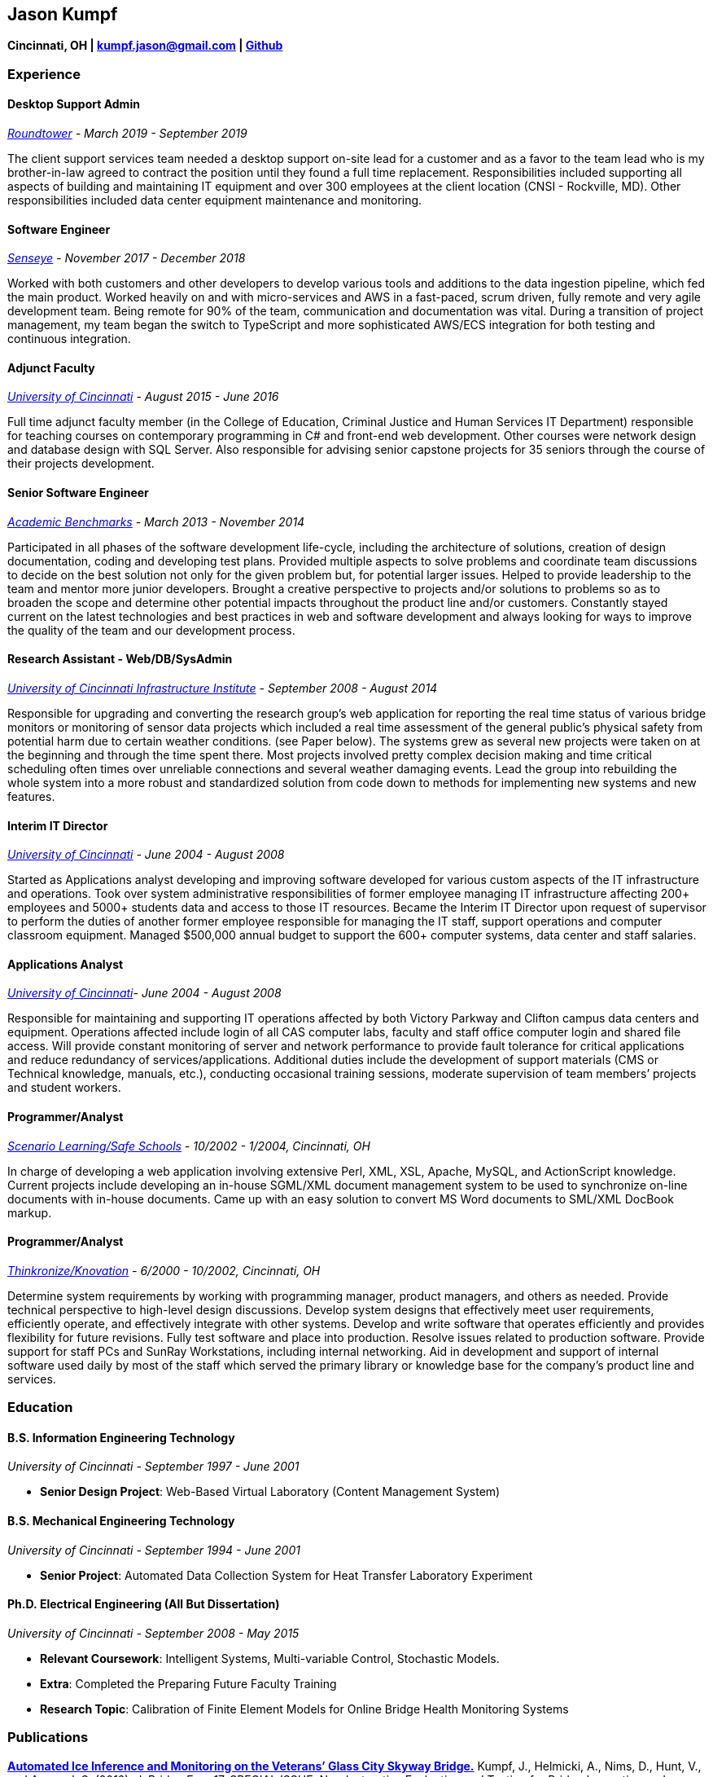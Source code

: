 Jason Kumpf
-----------

*Cincinnati, OH | kumpf.jason@gmail.com |
https://github.com/contd[Github]*

Experience
~~~~~~~~~~

Desktop Support Admin
^^^^^^^^^^^^^^^^^^^^^

_https://www.roundtower.com/[Roundtower] - March 2019 - September 2019_

The client support services team needed a desktop support on-site lead
for a customer and as a favor to the team lead who is my brother-in-law
agreed to contract the position until they found a full time
replacement. Responsibilities included supporting all aspects of
building and maintaining IT equipment and over 300 employees at the
client location (CNSI - Rockville, MD). Other responsibilities included
data center equipment maintenance and monitoring.

Software Engineer
^^^^^^^^^^^^^^^^^

_https://senseye.io[Senseye] - November 2017 - December 2018_

Worked with both customers and other developers to develop various tools
and additions to the data ingestion pipeline, which fed the main
product. Worked heavily on and with micro-services and AWS in a
fast-paced, scrum driven, fully remote and very agile development team.
Being remote for 90% of the team, communication and documentation was
vital. During a transition of project management, my team began the
switch to TypeScript and more sophisticated AWS/ECS integration for both
testing and continuous integration.

Adjunct Faculty
^^^^^^^^^^^^^^^

_http://www.uc.edu[University of Cincinnati] - August 2015 - June 2016_

Full time adjunct faculty member (in the College of Education, Criminal
Justice and Human Services IT Department) responsible for teaching
courses on contemporary programming in C# and front-end web development.
Other courses were network design and database design with SQL Server.
Also responsible for advising senior capstone projects for 35 seniors
through the course of their projects development.

Senior Software Engineer
^^^^^^^^^^^^^^^^^^^^^^^^

_https://www.linkedin.com/company/academic-benchmarks/about/[Academic
Benchmarks] - March 2013 - November 2014_

Participated in all phases of the software development life-cycle,
including the architecture of solutions, creation of design
documentation, coding and developing test plans. Provided multiple
aspects to solve problems and coordinate team discussions to decide on
the best solution not only for the given problem but, for potential
larger issues. Helped to provide leadership to the team and mentor more
junior developers. Brought a creative perspective to projects and/or
solutions to problems so as to broaden the scope and determine other
potential impacts throughout the product line and/or customers.
Constantly stayed current on the latest technologies and best practices
in web and software development and always looking for ways to improve
the quality of the team and our development process.

Research Assistant - Web/DB/SysAdmin
^^^^^^^^^^^^^^^^^^^^^^^^^^^^^^^^^^^^

_http://ucii.ceas.uc.edu/[University of Cincinnati Infrastructure
Institute] - September 2008 - August 2014_

Responsible for upgrading and converting the research group’s web
application for reporting the real time status of various bridge
monitors or monitoring of sensor data projects which included a real
time assessment of the general public’s physical safety from potential
harm due to certain weather conditions. (see Paper below). The systems
grew as several new projects were taken on at the beginning and through
the time spent there. Most projects involved pretty complex decision
making and time critical scheduling often times over unreliable
connections and several weather damaging events. Lead the group into
rebuilding the whole system into a more robust and standardized solution
from code down to methods for implementing new systems and new features.

Interim IT Director
^^^^^^^^^^^^^^^^^^^

_http://www.uc.edu[University of Cincinnati] - June 2004 - August 2008_

Started as Applications analyst developing and improving software
developed for various custom aspects of the IT infrastructure and
operations. Took over system administrative responsibilities of former
employee managing IT infrastructure affecting 200+ employees and 5000+
students data and access to those IT resources. Became the Interim IT
Director upon request of supervisor to perform the duties of another
former employee responsible for managing the IT staff, support
operations and computer classroom equipment. Managed $500,000 annual
budget to support the 600+ computer systems, data center and staff
salaries.

Applications Analyst
^^^^^^^^^^^^^^^^^^^^

_http://www.uc.edu[University of Cincinnati]- June 2004 - August 2008_

Responsible for maintaining and supporting IT operations affected by
both Victory Parkway and Clifton campus data centers and equipment.
Operations affected include login of all CAS computer labs, faculty and
staff office computer login and shared file access. Will provide
constant monitoring of server and network performance to provide fault
tolerance for critical applications and reduce redundancy of
services/applications. Additional duties include the development of
support materials (CMS or Technical knowledge, manuals, etc.),
conducting occasional training sessions, moderate supervision of team
members’ projects and student workers.

Programmer/Analyst
^^^^^^^^^^^^^^^^^^

_https://www.safeschools.com/[Scenario Learning/Safe Schools] - 10/2002
- 1/2004, Cincinnati, OH_

In charge of developing a web application involving extensive Perl, XML,
XSL, Apache, MySQL, and ActionScript knowledge. Current projects include
developing an in-house SGML/XML document management system to be used to
synchronize on-line documents with in-house documents. Came up with an
easy solution to convert MS Word documents to SML/XML DocBook markup.

Programmer/Analyst
^^^^^^^^^^^^^^^^^^

_https://www.knovationlearning.com/[Thinkronize/Knovation] - 6/2000 -
10/2002, Cincinnati, OH_

Determine system requirements by working with programming manager,
product managers, and others as needed. Provide technical perspective to
high-level design discussions. Develop system designs that effectively
meet user requirements, efficiently operate, and effectively integrate
with other systems. Develop and write software that operates efficiently
and provides flexibility for future revisions. Fully test software and
place into production. Resolve issues related to production software.
Provide support for staff PCs and SunRay Workstations, including
internal networking. Aid in development and support of internal software
used daily by most of the staff which served the primary library or
knowledge base for the company’s product line and services.

Education
~~~~~~~~~

B.S. Information Engineering Technology
^^^^^^^^^^^^^^^^^^^^^^^^^^^^^^^^^^^^^^^

_University of Cincinnati - September 1997 - June 2001_

* *Senior Design Project*: Web-Based Virtual Laboratory (Content
Management System)

B.S. Mechanical Engineering Technology
^^^^^^^^^^^^^^^^^^^^^^^^^^^^^^^^^^^^^^

_University of Cincinnati - September 1994 - June 2001_

* *Senior Project*: Automated Data Collection System for Heat Transfer
Laboratory Experiment

Ph.D. Electrical Engineering (All But Dissertation)
^^^^^^^^^^^^^^^^^^^^^^^^^^^^^^^^^^^^^^^^^^^^^^^^^^^

_University of Cincinnati - September 2008 - May 2015_

* *Relevant Coursework*: Intelligent Systems, Multi-variable Control,
Stochastic Models.
* *Extra*: Completed the Preparing Future Faculty Training
* *Research Topic*: Calibration of Finite Element Models for Online
Bridge Health Monitoring Systems

Publications
~~~~~~~~~~~~

*https://www.researchgate.net/publication/257921037_Automated_Ice_Inference_and_Monitoring_on_the_Veterans_Glass_City_Skyway_Bridge[Automated
Ice Inference and Monitoring on the Veterans’ Glass City Skyway
Bridge.]* Kumpf, J., Helmicki, A., Nims, D., Hunt, V., and Agrawal, S.
(2012). J. Bridge Eng. 17, SPECIAL ISSUE: Nondestructive Evaluation and
Testing for Bridge Inspection and Evaluation, 975-978.

*Automated Health Monitoring of an Aged and Deteriorated Truss.* G
Kimmel, J Kumpf, V Hunt, J Swanson, A Helmicki. Fall Conference &
Quality Testing Show 2009, 2009

*An integrated monitor and warning system for the Jeremiah Morrow
bridge.* M Norouzi, J Kumpf, V Hunt, A Helmicki. Structural Materials
Technology 2012, 2012

References
~~~~~~~~~~

Available Upon Request
